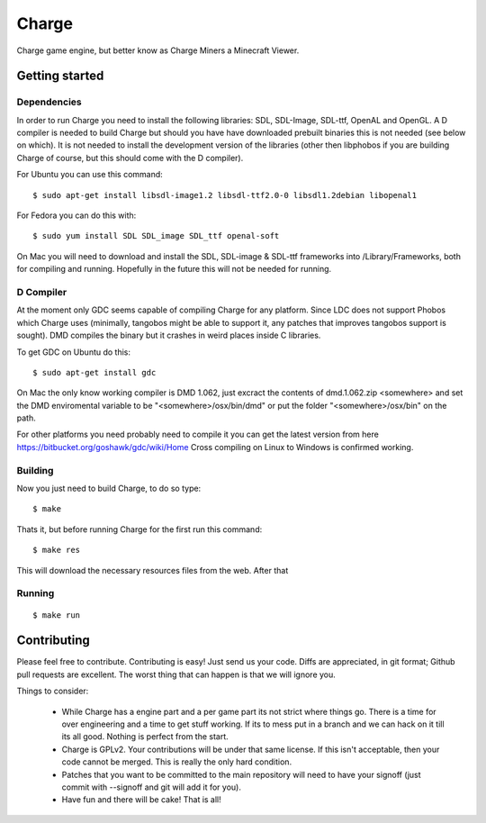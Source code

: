 ======
Charge
======

Charge game engine, but better know as Charge Miners a Minecraft Viewer.

.. image:: https://github.com/Wallbraker/Charged-Miners/wiki/shot-1.png


Getting started
===============

Dependencies
------------

In order to run Charge you need to install the following libraries: SDL,
SDL-Image, SDL-ttf, OpenAL and OpenGL. A D compiler is needed to build Charge
but should you have have downloaded prebuilt binaries this is not needed (see
below on which). It is not needed to install the development version of the
libraries (other then libphobos if you are building Charge of course, but this
should come with the D compiler).

For Ubuntu you can use this command:

::

 $ sudo apt-get install libsdl-image1.2 libsdl-ttf2.0-0 libsdl1.2debian libopenal1

For Fedora you can do this with:

::

 $ sudo yum install SDL SDL_image SDL_ttf openal-soft

On Mac you will need to download and install the SDL, SDL-image & SDL-ttf
frameworks into /Library/Frameworks, both for compiling and running.
Hopefully in the future this will not be needed for running.


D Compiler
----------

At the moment only GDC seems capable of compiling Charge for any platform.
Since LDC does not support Phobos which Charge uses (minimally, tangobos might
be able to support it, any patches that improves tangobos support is sought).
DMD compiles the binary but it crashes in weird places inside C libraries.

To get GDC on Ubuntu do this:

::

  $ sudo apt-get install gdc


On Mac the only know working compiler is DMD 1.062, just excract the contents
of dmd.1.062.zip <somewhere> and set the DMD enviromental variable to be
"<somewhere>/osx/bin/dmd" or put the folder "<somewhere>/osx/bin" on the path.

For other platforms you need probably need to compile it you can get the
latest version from here https://bitbucket.org/goshawk/gdc/wiki/Home
Cross compiling on Linux to Windows is confirmed working.


Building
--------

Now you just need to build Charge, to do so type:

::

  $ make

Thats it, but before running Charge for the first run this command:

::

  $ make res

This will download the necessary resources files from the web. After that


Running
-------

::

  $ make run


Contributing
============

Please feel free to contribute. Contributing is easy! Just send us your code.
Diffs are appreciated, in git format; Github pull requests are excellent. The
worst thing that can happen is that we will ignore you.

Things to consider:

 * While Charge has a engine part and a per game part its not strict where
   things go. There is a time for over engineering and a time to get stuff
   working. If its to mess put in a branch and we can hack on it till its
   all good. Nothing is perfect from the start.
 * Charge is GPLv2. Your contributions will be under that same license. If
   this isn't acceptable, then your code cannot be merged. This is really the
   only hard condition.
 * Patches that you want to be committed to the main repository will need to
   have your signoff (just commit with --signoff and git will add it for you).
 * Have fun and there will be cake! That is all!
